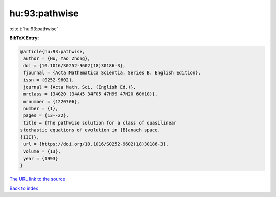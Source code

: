 hu:93:pathwise
==============

:cite:t:`hu:93:pathwise`

**BibTeX Entry:**

.. code-block:: bibtex

   @article{hu:93:pathwise,
    author = {Hu, Yao Zhong},
    doi = {10.1016/S0252-9602(18)30186-3},
    fjournal = {Acta Mathematica Scientia. Series B. English Edition},
    issn = {0252-9602},
    journal = {Acta Math. Sci. (English Ed.)},
    mrclass = {34G20 (34A45 34F05 47H99 47N20 60H10)},
    mrnumber = {1220706},
    number = {1},
    pages = {13--22},
    title = {The pathwise solution for a class of quasilinear
   stochastic equations of evolution in {B}anach space.
   {III}},
    url = {https://doi.org/10.1016/S0252-9602(18)30186-3},
    volume = {13},
    year = {1993}
   }

`The URL link to the source <ttps://doi.org/10.1016/S0252-9602(18)30186-3}>`__


`Back to index <../By-Cite-Keys.html>`__

